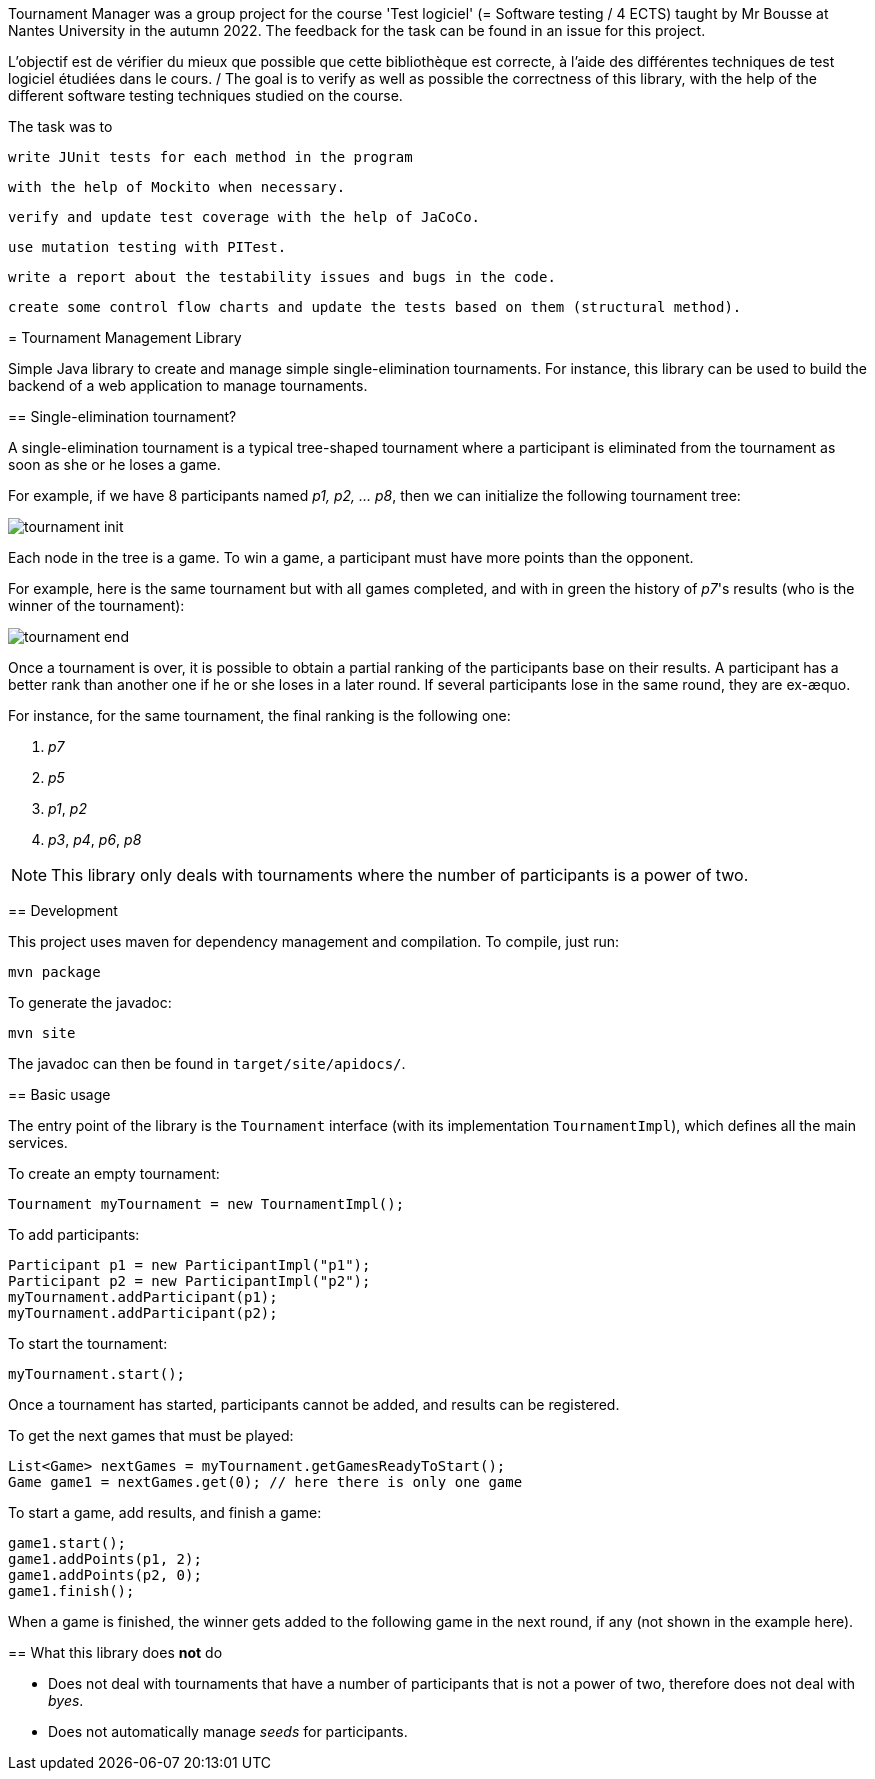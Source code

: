 Tournament Manager was a group project for the course 'Test logiciel' (= Software testing / 4 ECTS) taught by Mr Bousse at Nantes University in the autumn 2022.
The feedback for the task can be found in an issue for this project. 


L’objectif est de vérifier du mieux que possible que cette bibliothèque est correcte, à l’aide des différentes techniques de test logiciel étudiées dans le cours. / The goal is to verify as well as possible the correctness of this library, with the help of the different software testing techniques studied on the course.

The task was to

    write JUnit tests for each method in the program

    with the help of Mockito when necessary.

    verify and update test coverage with the help of JaCoCo.

    use mutation testing with PITest.

    write a report about the testability issues and bugs in the code.

    create some control flow charts and update the tests based on them (structural method).

********************************


= Tournament Management Library

Simple Java library to create and manage simple single-elimination tournaments.
For instance, this library can be used to build the backend of a web application to manage tournaments.

== Single-elimination tournament?

A single-elimination tournament is a typical tree-shaped tournament where a  participant is eliminated from the tournament as soon as she or he loses a game.

For example, if we have 8 participants named _p1, p2, … p8_, then we can initialize the following tournament tree:

image::img/tournament-init.png[]

Each node in the tree is a game.
To win a game, a participant must have more points than the opponent.

For example, here is the same tournament but with all games completed, and with in green the history of _p7_'s results (who is the winner of the tournament):

image::img/tournament-end.png[]

Once a tournament is over, it is possible to obtain a partial ranking of the participants base on their results.
A participant has a better rank than another one if he or she loses in a later round.
If several participants lose in the same round, they are ex-æquo.

For instance, for the same tournament, the final ranking is the following one:

. _p7_
. _p5_
. _p1_, _p2_
. _p3_, _p4_, _p6_, _p8_

NOTE: This library only deals with tournaments where the number of participants is a power of two.

== Development

This project uses maven for dependency management and compilation.
To compile, just run:
```
mvn package
```

To generate the javadoc:
```
mvn site
```

The javadoc can then be found in `target/site/apidocs/`.

== Basic usage

The entry point of the library is the `Tournament` interface (with its implementation `TournamentImpl`), which defines all the main services.

To create an empty tournament:
```java
Tournament myTournament = new TournamentImpl();
```

To add participants:
```java
Participant p1 = new ParticipantImpl("p1");
Participant p2 = new ParticipantImpl("p2");
myTournament.addParticipant(p1);
myTournament.addParticipant(p2);
```

To start the tournament:
```java
myTournament.start();
```


Once a tournament has started, participants cannot be added, and results can be registered.

To get the next games that must be played:
```java
List<Game> nextGames = myTournament.getGamesReadyToStart();
Game game1 = nextGames.get(0); // here there is only one game
```

To start a game, add results, and finish a game:
```java
game1.start();
game1.addPoints(p1, 2);
game1.addPoints(p2, 0);
game1.finish();
```

When a game is finished, the winner gets added to the following game in the next round, if any (not shown in the example here).


== What this library does *not* do

- Does not deal with tournaments that have a number of participants that is not a power of two, therefore does not deal with _byes_.
- Does not automatically manage _seeds_ for participants.
